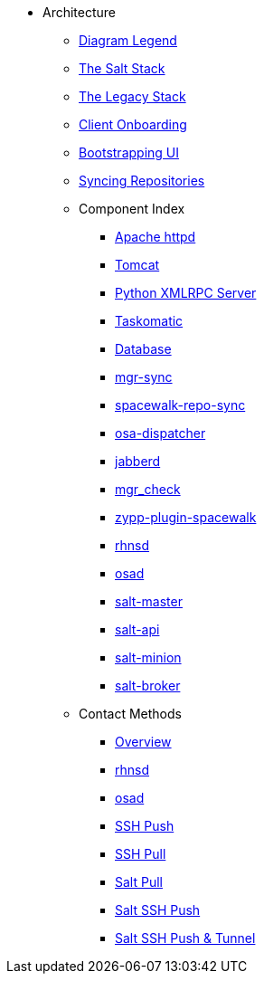 // Getting Started top level books have no link. Create a separate nav for each book. Register them in the playbook
//* Level 1 section
//** Level 2 section
//*** Level 3 section
// **** Level 4 section

* Architecture
** xref:arch-legend-architecture.adoc[Diagram Legend]
** xref:arch-the-salt-stack.adoc[The Salt Stack]
** xref:arch-the-legacy-stack.adoc[The Legacy Stack]
** xref:arch-onboarding-and-registration.adoc[Client Onboarding]
** xref:arch-the-bootstrapping-ui.adoc[Bootstrapping UI]
** xref:arch-repository-synchronization.adoc[Syncing Repositories]

** Component Index
*** xref:arch-component-apache.adoc[Apache httpd]
*** xref:arch-component-tomcat.adoc[Tomcat]
*** xref:arch-component-python-xmlrpc-server.adoc[Python XMLRPC Server]
*** xref:arch-component-taskomatic.adoc[Taskomatic]
*** xref:arch-component-database.adoc[Database]
*** xref:arch-component-mgr-sync.adoc[mgr-sync]
*** xref:arch-component-spacewalk-repo-sync.adoc[spacewalk-repo-sync]
*** xref:arch-component-osa-dispatcher.adoc[osa-dispatcher]
*** xref:arch-component-jabberd.adoc[jabberd]
*** xref:arch-component-mgr_check.adoc[mgr_check]
*** xref:arch-component-plugin-zypp-spacewalk.adoc[zypp-plugin-spacewalk]
*** xref:arch-component-rhnsd.adoc[rhnsd]
*** xref:arch-component-osad.adoc[osad]
*** xref:arch-component-salt-master.adoc[salt-master]
*** xref:arch-component-salt-api.adoc[salt-api]
*** xref:arch-component-salt-minion.adoc[salt-minion]
*** xref:arch-component-salt-broker.adoc[salt-broker]

** Contact Methods
*** xref:arch-contact-method-overview.adoc[Overview]
*** xref:arch-contact-method-rhnsd.adoc[rhnsd]
*** xref:arch-contact-method-osad.adoc[osad]
*** xref:arch-contact-method-ssh-push.adoc[SSH Push]
*** xref:arch-contact-method-ssh-pull.adoc[SSH Pull]
*** xref:arch-contact-method-salt-pull.adoc[Salt Pull]
*** xref:arch-contact-method-salt-ssh-push.adoc[Salt SSH Push]
*** xref:arch-contact-method-salt-ssh-push-tunnel.adoc[Salt SSH Push & Tunnel]


